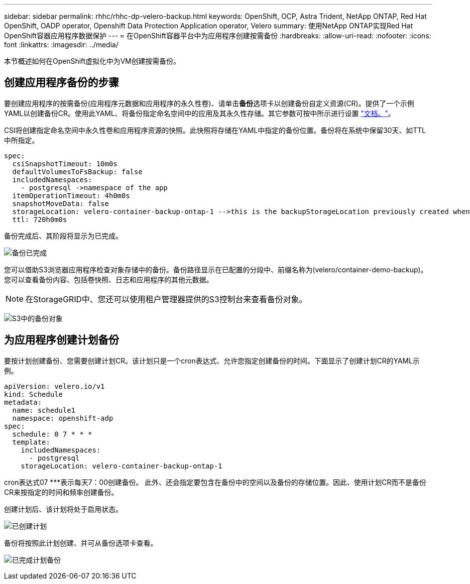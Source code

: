 ---
sidebar: sidebar 
permalink: rhhc/rhhc-dp-velero-backup.html 
keywords: OpenShift, OCP, Astra Trident, NetApp ONTAP, Red Hat OpenShift, OADP operator, Openshift Data Protection Application operator, Velero 
summary: 使用NetApp ONTAP实现Red Hat OpenShift容器应用程序数据保护 
---
= 在OpenShift容器平台中为应用程序创建按需备份
:hardbreaks:
:allow-uri-read: 
:nofooter: 
:icons: font
:linkattrs: 
:imagesdir: ../media/


[role="lead"]
本节概述如何在OpenShift虚拟化中为VM创建按需备份。



== 创建应用程序备份的步骤

要创建应用程序的按需备份(应用程序元数据和应用程序的永久性卷)、请单击**备份**选项卡以创建备份自定义资源(CR)。提供了一个示例YAML以创建备份CR。使用此YAML、将备份指定命名空间中的应用及其永久性存储。其它参数可按中所示进行设置 link:https://docs.openshift.com/container-platform/4.14/backup_and_restore/application_backup_and_restore/backing_up_and_restoring/oadp-creating-backup-cr.html["文档。"]。

CSI将创建指定命名空间中永久性卷和应用程序资源的快照。此快照将存储在YAML中指定的备份位置。备份将在系统中保留30天、如TTL中所指定。

....
spec:
  csiSnapshotTimeout: 10m0s
  defaultVolumesToFsBackup: false
  includedNamespaces:
    - postgresql ->namespace of the app
  itemOperationTimeout: 4h0m0s
  snapshotMoveData: false
  storageLocation: velero-container-backup-ontap-1 -->this is the backupStorageLocation previously created when Velero is configured.
  ttl: 720h0m0s
....
备份完成后、其阶段将显示为已完成。

image:redhat_openshift_OADP_backup_image1.png["备份已完成"]

您可以借助S3浏览器应用程序检查对象存储中的备份。备份路径显示在已配置的分段中、前缀名称为(velero/container-demo-backup)。您可以查看备份内容、包括卷快照、日志和应用程序的其他元数据。


NOTE: 在StorageGRID中、您还可以使用租户管理器提供的S3控制台来查看备份对象。

image:redhat_openshift_OADP_backup_image2.png["S3中的备份对象"]



== 为应用程序创建计划备份

要按计划创建备份、您需要创建计划CR。该计划只是一个cron表达式、允许您指定创建备份的时间。下面显示了创建计划CR的YAML示例。

....
apiVersion: velero.io/v1
kind: Schedule
metadata:
  name: schedule1
  namespace: openshift-adp
spec:
  schedule: 0 7 * * *
  template:
    includedNamespaces:
      - postgresql
    storageLocation: velero-container-backup-ontap-1
....
cron表达式07 ***表示每天7：00创建备份。
此外、还会指定要包含在备份中的空间以及备份的存储位置。因此、使用计划CR而不是备份CR来按指定的时间和频率创建备份。

创建计划后、该计划将处于启用状态。

image:redhat_openshift_OADP_backup_image3.png["已创建计划"]

备份将按照此计划创建、并可从备份选项卡查看。

image:redhat_openshift_OADP_backup_image4.png["已完成计划备份"]
